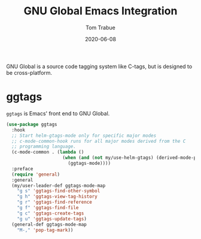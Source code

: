 #+TITLE:   GNU Global Emacs Integration
#+AUTHOR:  Tom Trabue
#+EMAIL:   tom.trabue@gmail.com
#+DATE:    2020-06-08
#+TAGS:    gnu-global ggtags
#+STARTUP: fold

GNU Global is a source code tagging system like C-tags, but is designed to be
cross-platform.

* ggtags
  =ggtags= is Emacs' front end to GNU Global.

#+begin_src emacs-lisp
  (use-package ggtags
    :hook
    ;; Start helm-gtags-mode only for specific major modes
    ;; c-mode-common-hook runs for all major modes derived from the C
    ;; programming language.
    (c-mode-common . (lambda ()
                       (when (and (not my/use-helm-gtags) (derived-mode-p 'c-mode 'c++-mode 'java-mode 'asm-mode))
                         (ggtags-mode))))
    :preface
    (require 'general)
    :general
    (my/user-leader-def ggtags-mode-map
      "g s" 'ggtags-find-other-symbol
      "g h" 'ggtags-view-tag-history
      "g r" 'ggtags-find-reference
      "g f" 'ggtags-find-file
      "g c" 'ggtags-create-tags
      "g u" 'ggtags-update-tags)
    (general-def ggtags-mode-map
      "M-," 'pop-tag-mark))
#+end_src
